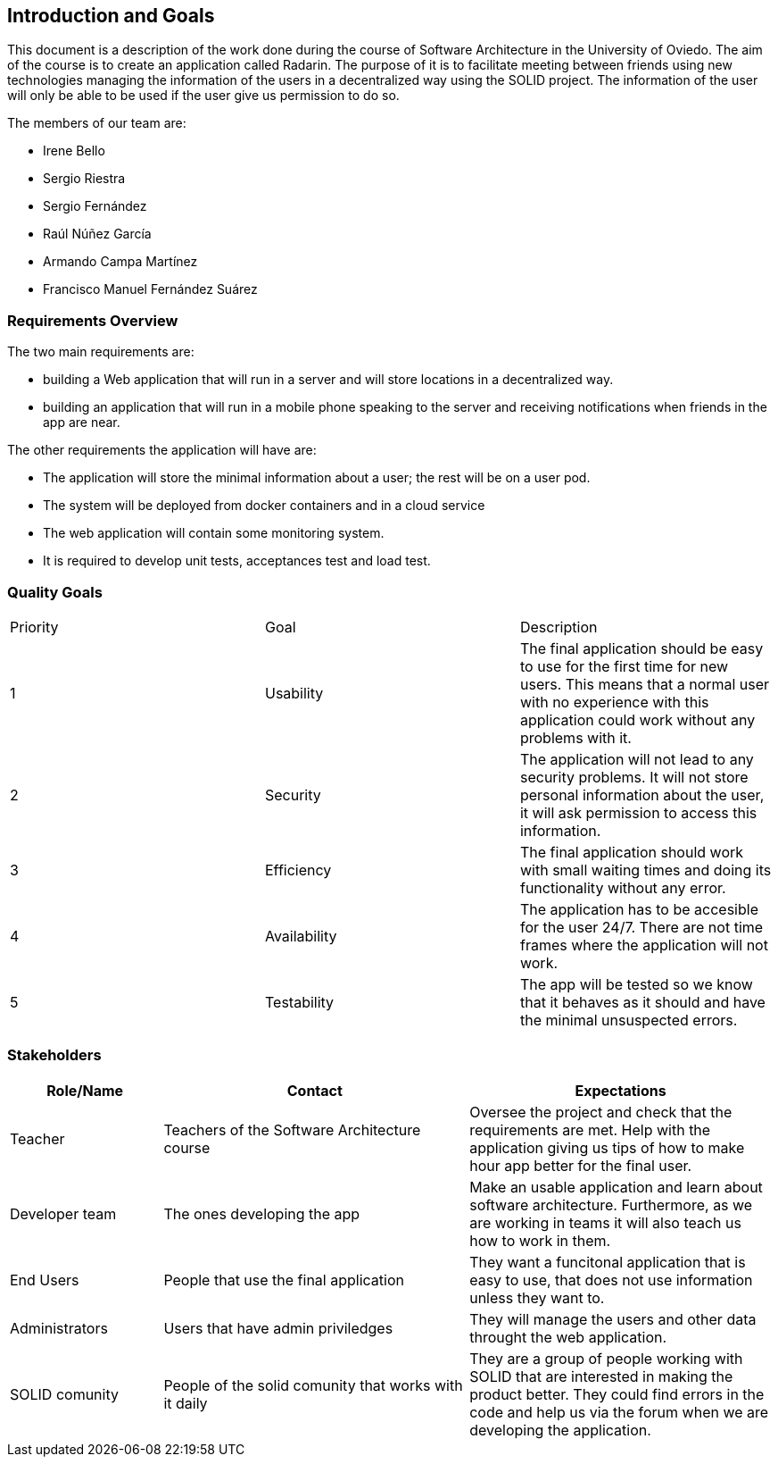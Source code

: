 [[section-introduction-and-goals]]
== Introduction and Goals
This document is a description of the work done during the course of Software Architecture in the University of Oviedo. The aim of the course is to create an application called Radarin. The purpose of it is to facilitate meeting between friends using new technologies managing the information of the users in a decentralized way using the SOLID project. The information of the user will only be able to be used if the user give us permission to do so.

The members of our team are:

* Irene Bello
* Sergio Riestra
* Sergio Fernández
* Raúl Núñez García
* Armando Campa Martínez
* Francisco Manuel Fernández Suárez

=== Requirements Overview

The two main requirements are:

* building a Web application that will run in a server and will store locations in a decentralized way.
* building an application that will run in a mobile phone speaking to the server and receiving notifications when friends in the app are near.

The other requirements the application will have are:

* The application will store the minimal information about a user; the rest will be on a user pod.
* The system will be deployed from docker containers and in a cloud service
* The web application will contain some monitoring system.
* It is required to develop unit tests, acceptances test and load test.

=== Quality Goals

|===
|Priority|Goal|Description
| 1 | Usability | The final application should be easy to use for the first time for new users. This means that a normal user with no experience with this application could work without any problems with it.
| 2 | Security | The application will not lead to any security problems. It will not store personal information about the user, it will ask permission to access this information.
| 3 | Efficiency | The final application should work with small waiting times and doing its functionality without any error.
| 4 | Availability | The application has to be accesible for the user 24/7. There are not time frames where the application will not work.
| 5 | Testability | The app will be tested so we know that it behaves as it should and have the minimal unsuspected errors.
|===


=== Stakeholders


[options="header",cols="1,2,2"]
|===
|Role/Name|Contact|Expectations
| Teacher | Teachers of the Software Architecture course | Oversee the project and check that the requirements are met. Help with the application giving us tips of how to make hour app better for the final user.
| Developer team | The ones developing the app | Make an usable application and learn about software architecture. Furthermore, as we are working in teams it will also teach us how to work in them.
| End Users | People that use the final application | They want a funcitonal application that is easy to use, that does not use information unless they want to.
| Administrators | Users that have admin priviledges | They will manage the users and other data throught the web application.
| SOLID comunity | People of the solid comunity that works with it daily | They are a group of people working with SOLID that are interested in making the product better. They could find errors in the code and help us via the forum when we are developing the application.
|===
